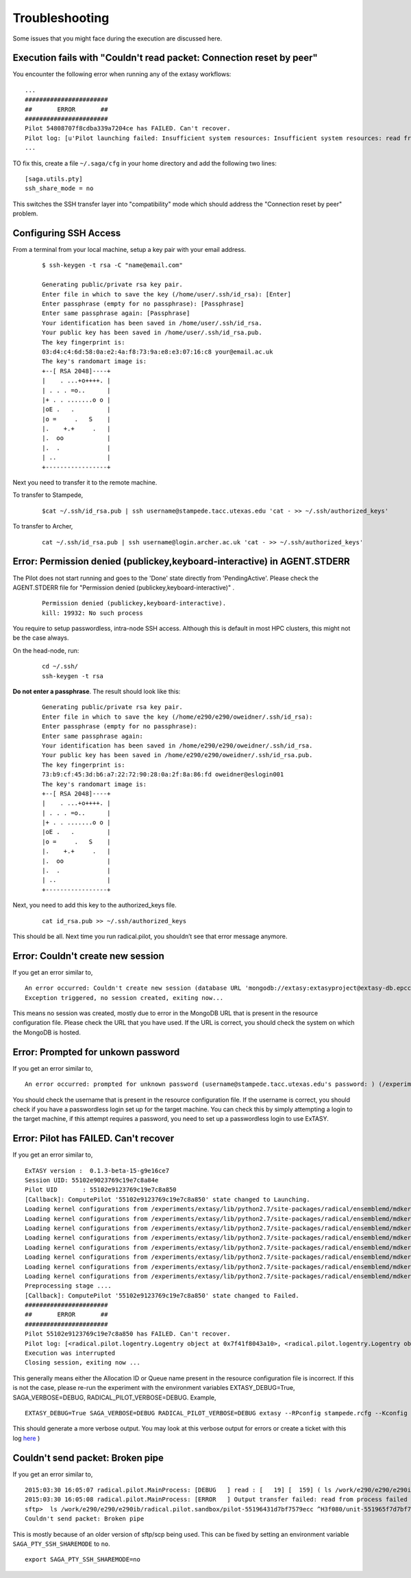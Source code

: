 .. _trouble:

***************
Troubleshooting
***************

Some issues that you might face during the execution are discussed here.


Execution fails with "Couldn't read packet: Connection reset by peer"
---------------------------------------------------------------------

You encounter the following error when running any of the extasy workflows:

::

    ...
    #######################
    ##       ERROR       ##
    #######################
    Pilot 54808707f8cdba339a7204ce has FAILED. Can't recover.
    Pilot log: [u'Pilot launching failed: Insufficient system resources: Insufficient system resources: read from process failed \'[Errno 5] Input/output error\' : (Shared connection to stampede.tacc.utexas.edu closed.\n)
    ...

TO fix this, create a file ``~/.saga/cfg`` in your home directory and add the following two lines:

::

    [saga.utils.pty]
    ssh_share_mode = no

This switches the SSH transfer layer into "compatibility" mode which should address the "Connection reset by peer" problem.


Configuring SSH Access
----------------------

From a terminal from your local machine, setup a key pair with your email address.

	::

		$ ssh-keygen -t rsa -C "name@email.com"

		Generating public/private rsa key pair.
		Enter file in which to save the key (/home/user/.ssh/id_rsa): [Enter]
		Enter passphrase (empty for no passphrase): [Passphrase]
		Enter same passphrase again: [Passphrase]
		Your identification has been saved in /home/user/.ssh/id_rsa.
		Your public key has been saved in /home/user/.ssh/id_rsa.pub.
		The key fingerprint is:
		03:d4:c4:6d:58:0a:e2:4a:f8:73:9a:e8:e3:07:16:c8 your@email.ac.uk
		The key's randomart image is:
		+--[ RSA 2048]----+
		|    . ...+o++++. |
		| . . . =o..      |
		|+ . . .......o o |
		|oE .   .         |
		|o =     .   S    |
		|.    +.+     .   |
		|.  oo            |
		|.  .             |
		| ..              |
		+-----------------+


Next you need to transfer it to the remote machine.


To transfer to Stampede,

	::

		$cat ~/.ssh/id_rsa.pub | ssh username@stampede.tacc.utexas.edu 'cat - >> ~/.ssh/authorized_keys'


To transfer to Archer,

	::

		cat ~/.ssh/id_rsa.pub | ssh username@login.archer.ac.uk 'cat - >> ~/.ssh/authorized_keys'



Error: Permission denied (publickey,keyboard-interactive) in AGENT.STDERR
---------------------------------------------------------------------------

The Pilot does not start running and goes to the 'Done' state directly from 'PendingActive'. Please check the AGENT.STDERR file for  "Permission denied (publickey,keyboard-interactive)" .

	::

		Permission denied (publickey,keyboard-interactive).
		kill: 19932: No such process

You require to setup passwordless, intra-node SSH access. Although this is default in most HPC clusters, this might not be the case always.

On the head-node, run:

	::

		cd ~/.ssh/
		ssh-keygen -t rsa

**Do not enter a passphrase**. The result should look like this:

	::

		Generating public/private rsa key pair.
		Enter file in which to save the key (/home/e290/e290/oweidner/.ssh/id_rsa):
		Enter passphrase (empty for no passphrase):
		Enter same passphrase again:
		Your identification has been saved in /home/e290/e290/oweidner/.ssh/id_rsa.
		Your public key has been saved in /home/e290/e290/oweidner/.ssh/id_rsa.pub.
		The key fingerprint is:
		73:b9:cf:45:3d:b6:a7:22:72:90:28:0a:2f:8a:86:fd oweidner@eslogin001
		The key's randomart image is:
		+--[ RSA 2048]----+
		|    . ...+o++++. |
		| . . . =o..      |
		|+ . . .......o o |
		|oE .   .         |
		|o =     .   S    |
		|.    +.+     .   |
		|.  oo            |
		|.  .             |
		| ..              |
		+-----------------+

Next, you need to add this key to the authorized_keys file.

	::

		cat id_rsa.pub >> ~/.ssh/authorized_keys

This should be all. Next time you run radical.pilot, you shouldn’t see that error message anymore.





Error: Couldn't create new session
-----------------------------------

If you get an error similar to,

::

	An error occurred: Couldn't create new session (database URL 'mongodb://extasy:extasyproject@extasy-db.epcc.ac.uk/radicalpilot' incorrect?): [Errno -2] Name or service not known
	Exception triggered, no session created, exiting now...

This means no session was created, mostly due to error in the MongoDB URL that is present in the resource configuration file. Please check the URL that you have used. If the URL is correct, you should check the system on which the MongoDB is hosted.


Error: Prompted for unkown password
------------------------------------

If you get an error similar to,

::

	An error occurred: prompted for unknown password (username@stampede.tacc.utexas.edu's password: ) (/experiments/extasy/local/lib/python2.7/site-packages/saga/utils/pty_shell_factory.py +306 (_initialize_pty)  :  % match))	

You should check the username that is present in the resource configuration file. If the username is correct, you should check if you have a passwordless login set up for the target machine. You can check this by simply attempting a login to the target machine, if this attempt requires a password, you need to set up a passwordless login to use ExTASY. 


Error: Pilot has FAILED. Can't recover
---------------------------------------

If you get an error similar to,

::

	ExTASY version :  0.1.3-beta-15-g9e16ce7
	Session UID: 55102e9023769c19e7c8a84e 
	Pilot UID       : 55102e9123769c19e7c8a850 
	[Callback]: ComputePilot '55102e9123769c19e7c8a850' state changed to Launching.
	Loading kernel configurations from /experiments/extasy/lib/python2.7/site-packages/radical/ensemblemd/mdkernels/configs/mmpbsa.json
	Loading kernel configurations from /experiments/extasy/lib/python2.7/site-packages/radical/ensemblemd/mdkernels/configs/coco.json
	Loading kernel configurations from /experiments/extasy/lib/python2.7/site-packages/radical/ensemblemd/mdkernels/configs/namd.json
	Loading kernel configurations from /experiments/extasy/lib/python2.7/site-packages/radical/ensemblemd/mdkernels/configs/lsdmap.json
	Loading kernel configurations from /experiments/extasy/lib/python2.7/site-packages/radical/ensemblemd/mdkernels/configs/amber.json
	Loading kernel configurations from /experiments/extasy/lib/python2.7/site-packages/radical/ensemblemd/mdkernels/configs/gromacs.json
	Loading kernel configurations from /experiments/extasy/lib/python2.7/site-packages/radical/ensemblemd/mdkernels/configs/sleep.json
	Loading kernel configurations from /experiments/extasy/lib/python2.7/site-packages/radical/ensemblemd/mdkernels/configs/test.json
	Preprocessing stage ....
	[Callback]: ComputePilot '55102e9123769c19e7c8a850' state changed to Failed.
	#######################
	##       ERROR       ##
	#######################
	Pilot 55102e9123769c19e7c8a850 has FAILED. Can't recover.
	Pilot log: [<radical.pilot.logentry.Logentry object at 0x7f41f8043a10>, <radical.pilot.logentry.Logentry object at 0x7f41f8043610>, <radical.pilot.logentry.Logentry object at 0x7f41f80433d0>, <radical.pilot.logentry.Logentry object at 0x7f41f8043750>, <radical.pilot.logentry.Logentry object at 0x7f41f8043710>, <radical.pilot.logentry.Logentry object at 0x7f41f8043690>]
	Execution was interrupted
	Closing session, exiting now ...


This generally means either the Allocation ID or Queue name present in the resource configuration file is incorrect. If this is not the case, please re-run the experiment with the environment variables EXTASY_DEBUG=True, SAGA_VERBOSE=DEBUG, RADICAL_PILOT_VERBOSE=DEBUG. Example,

:: 

	EXTASY_DEBUG=True SAGA_VERBOSE=DEBUG RADICAL_PILOT_VERBOSE=DEBUG extasy --RPconfig stampede.rcfg --Kconfig gromacslsdmap.wcfg 2> output.log

This should generate a more verbose output. You may look at this verbose output for errors or create a ticket with this log `here <https://github.com/radical-cybertools/ExTASY/issues>`_ )


Couldn't send packet: Broken pipe
---------------------------------

If you get an error similar to,

::

	2015:03:30 16:05:07 radical.pilot.MainProcess: [DEBUG   ] read : [   19] [  159] ( ls /work/e290/e290/e290ib/radical.pilot.sandbox/pilot-55196431d7bf7579ecc ^H3f080/unit-551965f7d7bf7579ecc3f09b/lsdmap.log\nCouldn't send packet: Broken pipe\n)
	2015:03:30 16:05:08 radical.pilot.MainProcess: [ERROR   ] Output transfer failed: read from process failed '[Errno 5] Input/output error' : (s   --:-- ETA/home/h012/ibethune/testlsdmap2/input.gro     100%  105KB 104.7KB/s   00:00
	sftp>  ls /work/e290/e290/e290ib/radical.pilot.sandbox/pilot-55196431d7bf7579ecc ^H3f080/unit-551965f7d7bf7579ecc3f09b/lsdmap.log
	Couldn't send packet: Broken pipe

This is mostly because of an older version of sftp/scp being used. This can be fixed by setting an environment variable ``SAGA_PTY_SSH_SHAREMODE`` to ``no``.

::
	
	export SAGA_PTY_SSH_SHAREMODE=no

	


